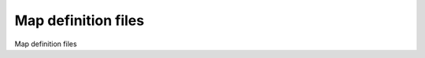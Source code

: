 Map definition files
============================================

Map definition files

.. tab:: 中文



.. tab:: 英文